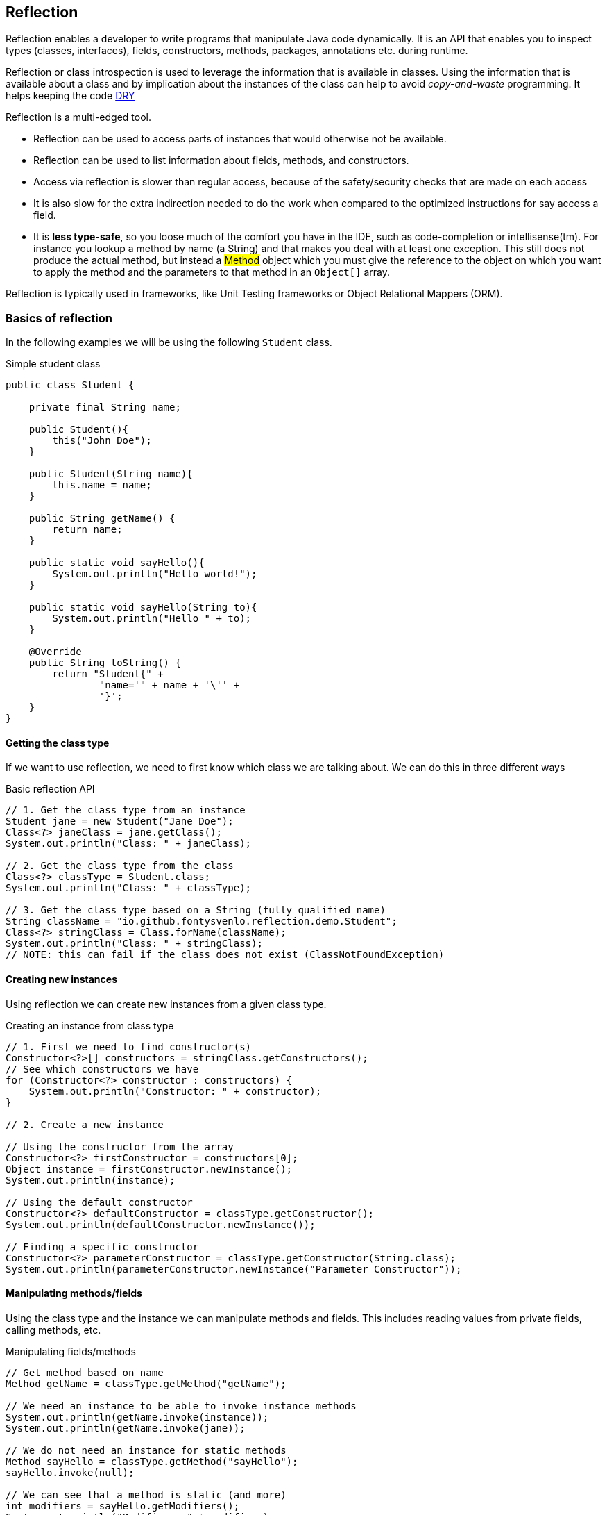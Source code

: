 == Reflection

Reflection enables a developer to write programs that manipulate Java code dynamically. It is an API that enables you to inspect
types (classes, interfaces), fields, constructors, methods, packages, annotations etc. during runtime.

Reflection or class introspection is used to leverage the information that is available in classes. Using the information that is
available about a class and by implication about the instances of the class can help to avoid _copy-and-waste_ programming.
It helps keeping the code https://en.wikipedia.org/wiki/Don%27t_repeat_yourself[DRY]

Reflection is a multi-edged tool.

* Reflection can be used to access parts of instances that would otherwise not be available.
* Reflection can be used to list information about fields, methods, and constructors.
* Access via reflection is slower than regular access, because of the safety/security checks that are made on each access
* It is also slow for the extra indirection needed to do the work when compared to the optimized instructions for say access a field.
* It is *less type-safe*, so you loose much of the comfort you have in the IDE, such as code-completion or intellisense(tm). For
instance you lookup a method by name (a String) and that makes you deal with at least one exception. This still does not produce
the actual method, but instead a #Method# object which you must give the reference to the object on which you want to apply the method and the parameters
to that method in an `Object[]` array.

Reflection is typically used in frameworks, like Unit Testing frameworks or Object Relational Mappers (ORM).

=== Basics of reflection

In the following examples we will be using the following `Student` class.

.Simple student class
[source,java]
----
public class Student {
    
    private final String name;

    public Student(){
        this("John Doe");
    }
    
    public Student(String name){
        this.name = name;
    }

    public String getName() {
        return name;
    }
    
    public static void sayHello(){
        System.out.println("Hello world!");
    }
    
    public static void sayHello(String to){
        System.out.println("Hello " + to);
    }

    @Override
    public String toString() {
        return "Student{" +
                "name='" + name + '\'' +
                '}';
    }
}
----

==== Getting the class type

If we want to use reflection, we need to first know which class we are talking about. We can do this in three different ways

.Basic reflection API
[source,java]
----
// 1. Get the class type from an instance
Student jane = new Student("Jane Doe");
Class<?> janeClass = jane.getClass();
System.out.println("Class: " + janeClass);

// 2. Get the class type from the class
Class<?> classType = Student.class;
System.out.println("Class: " + classType);

// 3. Get the class type based on a String (fully qualified name)
String className = "io.github.fontysvenlo.reflection.demo.Student";
Class<?> stringClass = Class.forName(className);
System.out.println("Class: " + stringClass);
// NOTE: this can fail if the class does not exist (ClassNotFoundException)
----

==== Creating new instances

Using reflection we can create new instances from a given class type.

.Creating an instance from class type
[source,java]
----
// 1. First we need to find constructor(s)
Constructor<?>[] constructors = stringClass.getConstructors();
// See which constructors we have
for (Constructor<?> constructor : constructors) {
    System.out.println("Constructor: " + constructor);
}

// 2. Create a new instance

// Using the constructor from the array
Constructor<?> firstConstructor = constructors[0];
Object instance = firstConstructor.newInstance();
System.out.println(instance);

// Using the default constructor
Constructor<?> defaultConstructor = classType.getConstructor();
System.out.println(defaultConstructor.newInstance());

// Finding a specific constructor
Constructor<?> parameterConstructor = classType.getConstructor(String.class);
System.out.println(parameterConstructor.newInstance("Parameter Constructor"));
----

==== Manipulating methods/fields

Using the class type and the instance we can manipulate methods and fields. This includes reading values from private fields, calling methods, etc.

.Manipulating fields/methods
[source,java]
----
// Get method based on name
Method getName = classType.getMethod("getName");

// We need an instance to be able to invoke instance methods
System.out.println(getName.invoke(instance));
System.out.println(getName.invoke(jane));

// We do not need an instance for static methods
Method sayHello = classType.getMethod("sayHello");
sayHello.invoke(null);

// We can see that a method is static (and more)
int modifiers = sayHello.getModifiers();
System.out.println("Modifiers: " + modifiers);
System.out.println("Modifiers: " + Integer.toBinaryString(modifiers));
System.out.println("Modifiers: " + Modifier.toString(modifiers));

// Method that takes parameters
Method sayHelloParam = classType.getMethod("sayHello", String.class);
sayHelloParam.invoke(null, "Ibrahim");

// We can do the same for fields
Field nameField = classType.getDeclaredField("name");
// Because it is private we need to set it accessible first
nameField.setAccessible(true);
System.out.println(nameField.get(instance));
System.out.println(nameField.get(jane));
----

You can see we use the `getModifiers` method to get link:https://docs.oracle.com/en/java/javase/21/docs/api/java.base/java/lang/reflect/Modifier.html[modifiers] for fields/methods. Java uses a single integer to basically encode a lot of different booleans in an efficient manner. Every boolean, take for example wether the field is link:https://docs.oracle.com/en/java/javase/21/docs/api/java.base/java/lang/reflect/Modifier.html#FINAL[FINAL], is store in a single bit of this integer. This is commonly referred to as bit flags or modifier mask (C#: link:https://learn.microsoft.com/en-us/dotnet/csharp/language-reference/builtin-types/enum#enumeration-types-as-bit-flags[enum flag], C: link:https://en.wikipedia.org/wiki/Bit_field#C_programming_language[bit field]).

To retrieve a value we can use bit manipulation to retrieve a specific bit. For example if we are only interested to check if something is public or final we can do this in the following way

[source,java]
----
// For some method or field
int modifiers = method.getModifiers();

// Manually checking
boolean isPublic = (modifiers & 1) != 0;// Modifiers.PUBLIC == 1
boolean isFinal = (modifiers & 2) != 0;// Modifiers.Final == 16
boolean isPublicFinal = (modifiers & 17) == 17; // Modifiers.PUBLIC | Modifiers.Final) == 17
----

This following table shows the modifiers and there values.
[cols="1,1,1,1", options="header"]
|===
| Modifier      | Constant              | Decimal | Binary

| public        | Modifier.PUBLIC       | 1       | 000000000001
| private       | Modifier.PRIVATE      | 2       | 000000000010
| protected     | Modifier.PROTECTED    | 4       | 000000000100
| static        | Modifier.STATIC       | 8       | 000000001000
| final         | Modifier.FINAL        | 16      | 000000010000
| synchronized  | Modifier.SYNCHRONIZED | 32      | 000000100000
| volatile      | Modifier.VOLATILE     | 64      | 000001000000
| transient     | Modifier.TRANSIENT    | 128     | 000010000000
| native        | Modifier.NATIVE       | 256     | 000100000000
| interface     | Modifier.INTERFACE    | 512     | 001000000000
| abstract      | Modifier.ABSTRACT     | 1024    | 010000000000
|===

=== Annotations

Java annotations are a form of metadata introduced in Java 5 (JDK 5) that allow developers to add supplementary information to Java code elements. Annotations provide a way to attach metadata to classes, methods, fields, parameters, and other program elements without affecting the program's execution. They are extensively used in modern Java programming for various purposes, including documentation, code organization, and runtime processing.

Java has some built-in annotations such as:

 - `@Override`
 - `@Deprecated`
 - `@SuppressWarnings`

Other annotatiuons you know from other libraries such as:

 - `@Test`
 - `@ParameterizedTest`

==== Creating custom annotations

.Custom Java annotation
[source,java]
----
@Retention(RetentionPolicy.RUNTIME)
@Target(ElementType.FIELD)
public @interface Hidden {

    String value() default "";
}
----

The `@interface`` keyword in Java is used to define a custom annotation. It's not a regular interface, but rather a special construct used to declare metadata that can be attached to classes, methods, fields, etc.

Retention: annotations can have different link:https://docs.oracle.com/en/java/javase/21/docs/api/java.base/java/lang/annotation/Retention.html[retentions], indicating how long they should be link:https://docs.oracle.com/en/java/javase/21/docs//api/java.base/java/lang/annotation/RetentionPolicy.html[retained]. The retention policies are SOURCE, CLASS, and RUNTIME, see link:https://docs.oracle.com/en/java/javase/21/docs//api/java.base/java/lang/annotation/RetentionPolicy.html#enum-constant-summary[descriptions]. So if we want to be able to read the annotation during runtime, we should annotate it with `RetentationPolicy.RUNTIME`.

Target: annotations can be applied to different program elements, known as link:https://docs.oracle.com/en/java/javase/21/docs//api/java.base/java/lang/annotation/Target.html[targets]. Targets are of type link:https://docs.oracle.com/en/java/javase/21/docs//api/java.base/java/lang/annotation/ElementType.html[ElementType]. Common targets include TYPE (classes and interfaces), METHOD, FIELD, PARAMETER, and PACKAGE, see link:https://docs.oracle.com/en/java/javase/21/docs//api/java.base/java/lang/annotation/ElementType.html#enum-constant-summary[target values].


===== Annotation parameters

Annotation can optionally take parameters.
You define parameters in an annotation using methods without bodies.

.Parameters for Annotations
[source,java]
----
public @interface Author {
    String name();                      // required parameter
    int year();                         // required parameter
    String[] reviewers() default {};    // optional parameter with default
}

// Valid book
@Author(name = "Alice", year = 2024, reviewers = {"Bob", "Charlie"})
public class MyBook {
}

// Valid book with default value
@Author(name = "Dana", year = 2025)
public class AnotherBook {
}
----

If the annotation has a single element named `value()`, you can omit the `value=` part, as we have seen in the `Hidden` annotation.

==== Annotations and reflection

Let's have a look at how we can define a custom annotation and use reflection to interact with this.

First we add the annotation to a field in our `Student` class.

.Add annotation to our `Student` class
[source,java]
----
@Hidden("rumpelstiltskin")
private final String cantSeeMe = "How?";
----

Notice how we do not add any getters for this field.

However we can fiend all fields using reflection as seen before. We can however also ask if element types, such as fields or methods have any annotations. We can use this to find the hidden annotation and retrieve the field we want.

We can get and print the value of the annotation using the following code

.Finding `Hidden` annotation using reflection
[source, java]
----
for(Field field : classType.getDeclaredFields()) {
    if(field.isAnnotationPresent(Hidden.class)){
        Hidden hidden = field.getAnnotation(Hidden.class);
        String value = hidden.value();
        System.out.println(value);
    }
}
----

=== Reflection and JPMS

In one of the previous lessons we talked about the Java Platform Module System. We saw that if we use JPMS and we have two modules `A` and `B`, where `B` depends on `A` we have to explicitly export functionality from `A` and next to that  we have to explicitly `require` module `A` inside module `B`.

When we use the JPMS we can use reflection on public parts of the exported functionality. We can no longer use reflection on the private parts, for example `setAccessible(true)` will no longer work and throw an exception.

Therefore a new keyword is introduces, named `opens`, this specifically opens functionality to be used by reflection in another module.

Let's have a look at what we can do with the any combination of `exports` and `opens`, see the following table for what we mean with `encapsulated`, `only-exported`, `only-opens` and `full`.

[options="header"]
|===
| Package      | Exported | Opened
| encapsulated | x        | x
| only-exported     | v        | x
| only-opens        | x        | v
| full         | v        | v
|===

The following table shows what is possible to do in another module.

[options="header"]
|===
| Class         | Access instance (Normal) | Access public functionality (Normal) | Access private functionality (Normal) | Access instance (Reflective) | Access public functionality(Reflective) | Access private functionality (Reflective)
| Encapsulated  | x                 | x               | x                | x                      | x                   | x
| Only-Exported | v                 | v               | x                | v                      | v                   | x
| Only-Opens    | x                 | x               | x                | v                      | v                   | v
| Full          | v                 | v               | x                | v                      | v                   | v
|===

Here we can see the difference between the normal way of interacting with an object or by using reflection and how it chages depending how the module is exported.

=== Real world example

Large frameworks often use reflection and annotations to provide functionality, one such frameworks you have been using the complete semester, namely JUnit. JUnit uses the `@Test` annotations to see which methods are tests and it finds these methods using reflection.

We can recreate a very simple variant of JUnit ourselves using the knowledge we just gained.

We need the following:

What do we need?

- Annotations: so we can find the test methods
- Asserts: so we can check the expected value against the actual value
- Executor: something that finds all test files, finds all the annotated methods and executes the methods

==== Test annotation

.Test annotation
[source,java]
----
@Retention(RetentionPolicy.RUNTIME)
@Target(ElementType.METHOD)
public @interface FontysTest {
    String description() default "";
}
----

==== Test assertions

.Custom assertions
[source,java]
----
public class FontysAssert {
    
    public static <T> void assertEquals(T actual, T expected){        
        if(actual.equals(expected)){
            System.out.println("GREEN TEST :-) ");
        } else {
            System.out.println("RED!!! Expected: " + expected + ", but actual value was: " + actual);
        }        
    }
}
----

==== Example tests for calculator

```java
@FontysTest
public void testCalculator_1(){    
    Calculator calc = new Calculator();
    int expected = 10;
    int actual = calc.add(7, 3);
    
    assertEquals(actual, expected);
}

@FontysTest
public void testCalculator_2(){
    
    Calculator calc = new Calculator();
    int expected = -2;
    int actual = calc.add(3, -5);
    
    assertEquals(actual, expected);
}
```

==== Test executor

Test executor which does the following

1. Load package
2. Find all classes that end in `FontysTest`
3. Find methods that are annotated with `FontysTest`
4. Create instance of class
5. Execute methods

[source,java]
----
public class TestExecutor {

    public static void main(String[] args) throws NoSuchMethodException, InstantiationException, IllegalAccessException, IllegalArgumentException, InvocationTargetException {
        String packageName = "io.github.fontysvenlo.calculator";

        // Find all classes in the package that contain the String "FontysTest"
        Set<Class<?>> testClasses = findAllTestClassesUsingClassLoader(packageName);
        
        if (testClasses.isEmpty()) {
            System.out.println("No test classes found! Class name should contain FontysTest");
            return;
        } else {
            System.out.println( testClasses );
        }

        for (Class<?> testClass : testClasses) {

            // Find all methods in test class
            Method[] declaredMethods = testClass.getDeclaredMethods();

            // Filter the methods that are annotated with our FontysTest annotation
            List<Method> testMethods = Arrays.stream(declaredMethods)
                    .filter(method -> method.isAnnotationPresent(FontysTest.class))
                    .toList();

            if (testMethods.isEmpty()) {
                System.out.println("No test Methods found in test class " + testClass.getSimpleName());
                return;
            }

            // Create instance of test class
            Constructor<?> constructor = testClass.getConstructor();
            Object testClassInstance = constructor.newInstance();

            for (Method testMethod : testMethods) {
                    // Invoke test method on that instance
                    System.out.println("Test method: " + testMethod.getName());
                    testMethod.invoke(testClassInstance);
            }
        }
    }
    
    public static Set<Class<?>> findAllTestClassesUsingClassLoader(String packageName) {
        InputStream stream = ClassLoader.getSystemClassLoader()
                .getResourceAsStream(packageName.replaceAll("\\.", "/"));

        if(stream == null){
            return new HashSet<>();
        }

        BufferedReader reader = new BufferedReader(new InputStreamReader(stream));
        return reader.lines()
                .filter(line -> line.endsWith("FontysTest.class"))
                .map(line -> getClass(line, packageName))
                .collect(Collectors.toSet());
    }
    
    private static Class<?> getClass(String className, String packageName) {
        try {
            return Class.forName(packageName + "."
                    + className.substring(0, className.lastIndexOf('.')));
        } catch (ClassNotFoundException e) {
            // Wrap it in a RuntimeException, so we can use it in our map
            throw new RuntimeException(e);
        }
    }
}
----